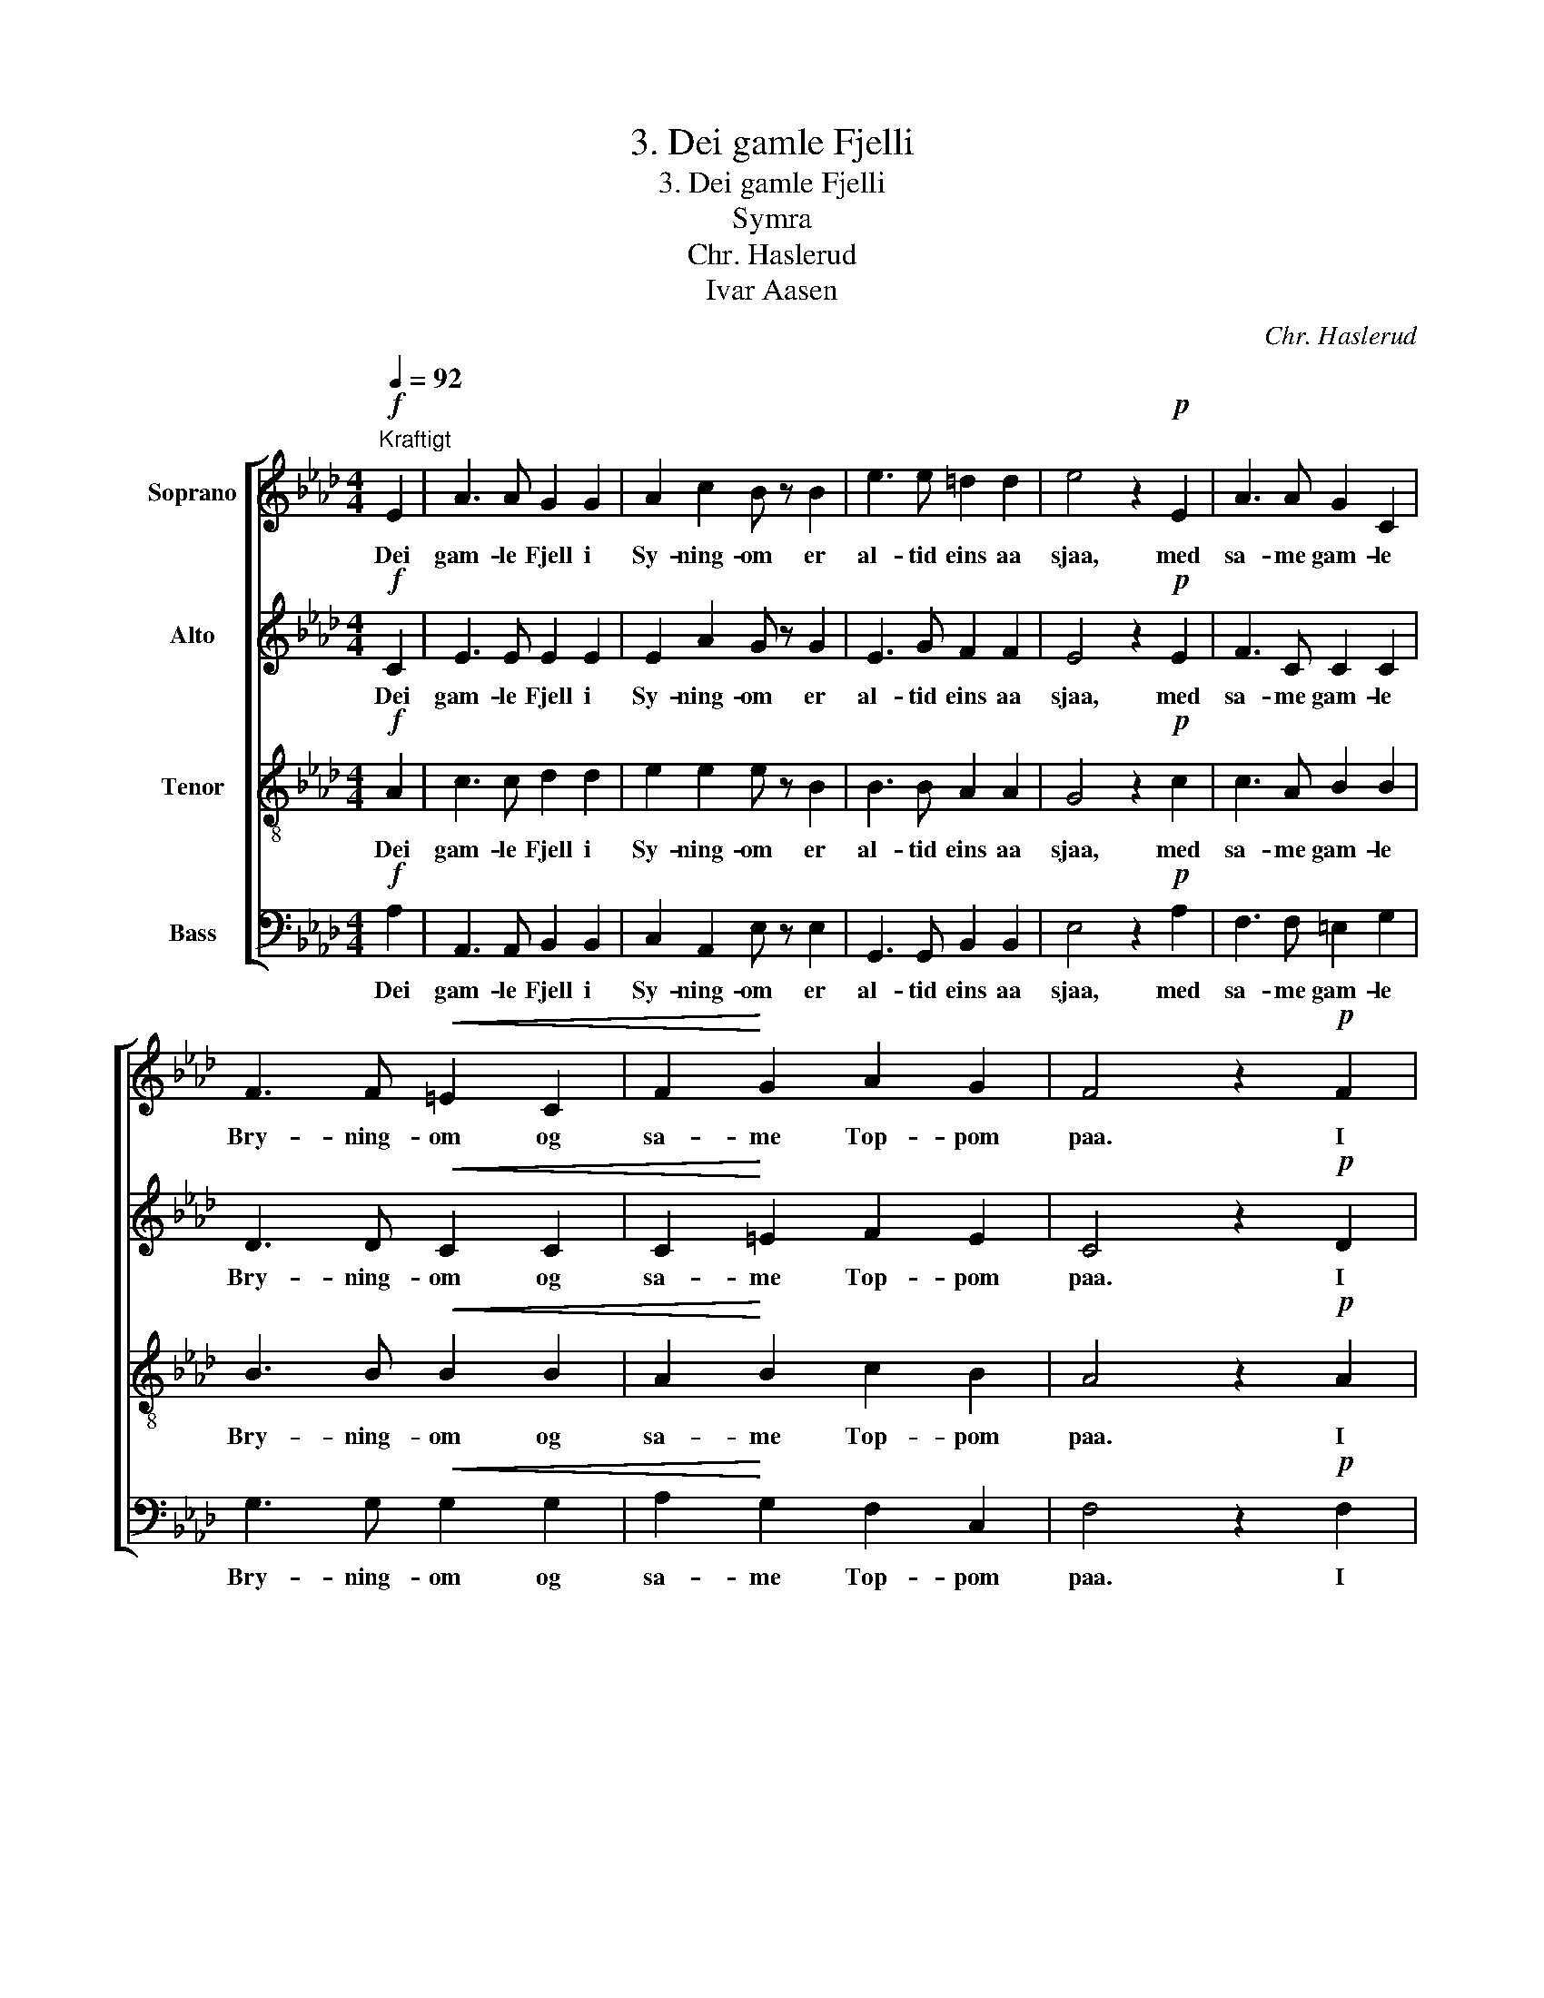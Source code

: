 X:1
T:3. Dei gamle Fjelli
T:3. Dei gamle Fjelli
T:Symra
T:Chr. Haslerud
T:Ivar Aasen
C:Chr. Haslerud
Z:Ivar Aasen
%%score [ 1 2 3 4 ]
L:1/8
Q:1/4=92
M:4/4
K:Ab
V:1 treble nm="Soprano"
V:2 treble nm="Alto"
V:3 treble-8 nm="Tenor"
V:4 bass nm="Bass"
V:1
!f!"^Kraftigt" E2 | A3 A G2 G2 | A2 c2 B z B2 | e3 e =d2 d2 | e4 z2!p! E2 | A3 A G2 C2 | %6
w: Dei|gam- le Fjell i|Sy- ning- om er|al- tid eins aa|sjaa, med|sa- me gam- le|
 F3 F!<(! =E2 C2 | F2!<)! G2 A2 G2 | F4 z2!p! F2 | E3 E F2 G2 | A2 B2 c z c2 |!<(! d3 d c2!<)! A2 | %12
w: Bry- ning- om og|sa- me Top- pom|paa. I|Byg- dom byg- gja|Svei- nar- ne og|Hu- set sten- der|
 e6 z2 |!p! f f e e d d c c | z8 |!f! A4 c4 | e4 e2 e2 | e4 e4 |!ff! e4 d4 | c4 B4 | A4 z2 |] %21
w: laust:|men dei gam- le, men dei gam- le,||Mer- ke-|stei- nar- ne|stan- da,|stan- da|li- ke|traust.|
V:2
!f! C2 | E3 E E2 E2 | E2 A2 G z G2 | E3 G F2 F2 | E4 z2!p! E2 | F3 C C2 C2 | D3 D!<(! C2 C2 | %7
w: Dei|gam- le Fjell i|Sy- ning- om er|al- tid eins aa|sjaa, med|sa- me gam- le|Bry- ning- om og|
 C2!<)! =E2 F2 E2 | C4 z2!p! D2 | D3 D D2 D2 | E2 E2 E z E2 |!<(! E3 E E2!<)! E2 | G6 z2 | %13
w: sa- me Top- pom|paa. I|Byg- dom byg- gja|Svei- nar- ne og|Hu- set sten- der|laust:|
!p! d d c c F G A E |!p! F F E E D D C C |!f! E4 E4 | A4 A2 A2 | A4 c4 |!ff! A4 A4 | A4 G4 | %20
w: men dei gam- le, men dei gam- le,|men dei gam- le, men dei gam- le,|Mer- ke-|stei- nar- ne|stan- da,|stan- da|li- ke|
 E4 z2 |] %21
w: traust.|
V:3
!f! A2 | c3 c d2 d2 | e2 e2 e z B2 | B3 B A2 A2 | G4 z2!p! c2 | c3 A B2 B2 | B3 B!<(! B2 B2 | %7
w: Dei|gam- le Fjell i|Sy- ning- om er|al- tid eins aa|sjaa, med|sa- me gam- le|Bry- ning- om og|
 A2!<)! B2 c2 B2 | A4 z2!p! A2 | B3 B B2 B2 | A2 G2 A z A2 |!<(! B3 B A2!<)! A2 | B6 z2 | z8 | %14
w: sa- me Top- pom|paa. I|Byg- dom byg- gja|Svei- nar- ne og|Hu- set sten- der|laust:||
!p! d d c A F G A A |!f! c4 c4 | c4 c2 c2 | A B c d e f e d |!ff! c4 A4 | e4 d4 | c4 z2 |] %21
w: men dei gam- le, men dei gam- le,|Mer- ke-|stei- nar- ne|gam- le Mer- ke- stei- nar- ne, dei|stan- da|li- ke|traust.|
V:4
!f! A,2 | A,,3 A,, B,,2 B,,2 | C,2 A,,2 E, z E,2 | G,,3 G,, B,,2 B,,2 | E,4 z2!p! A,2 | %5
w: Dei|gam- le Fjell i|Sy- ning- om er|al- tid eins aa|sjaa, med|
 F,3 F, =E,2 G,2 | G,3 G,!<(! G,2 G,2 | A,2!<)! G,2 F,2 C,2 | F,4 z2!p! F,2 | G,3 G, F,2 E,2 | %10
w: sa- me gam- le|Bry- ning- om og|sa- me Top- pom|paa. I|Byg- dom byg- gja|
 C,2 E,2 A,, z A,,2 |!<(! G,,3 G,, A,,2!<)! C,2 | E,6 z2 | z8 | z8 |!f! A,4 A,4 | %16
w: Svei- nar- ne og|Hu- set sten- der|laust:|||Mer- ke-|
 A,2 E,2 C,2 A,, B,, | C, D, E, F, E, A, G, F, |!ff! E,4 F,4 | E,4 E,4 | A,4 z2 |] %21
w: stei- * nar, men dei|gam- le Mer- ke- stei- nar- ne, dei|stan- da|li- ke|traust.|

